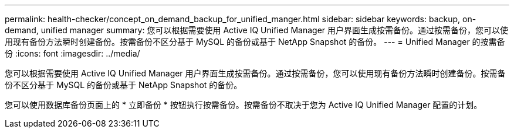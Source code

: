 ---
permalink: health-checker/concept_on_demand_backup_for_unified_manger.html 
sidebar: sidebar 
keywords: backup, on-demand, unified manager 
summary: 您可以根据需要使用 Active IQ Unified Manager 用户界面生成按需备份。通过按需备份，您可以使用现有备份方法瞬时创建备份。按需备份不区分基于 MySQL 的备份或基于 NetApp Snapshot 的备份。 
---
= Unified Manager 的按需备份
:icons: font
:imagesdir: ../media/


[role="lead"]
您可以根据需要使用 Active IQ Unified Manager 用户界面生成按需备份。通过按需备份，您可以使用现有备份方法瞬时创建备份。按需备份不区分基于 MySQL 的备份或基于 NetApp Snapshot 的备份。

您可以使用数据库备份页面上的 * 立即备份 * 按钮执行按需备份。按需备份不取决于您为 Active IQ Unified Manager 配置的计划。
